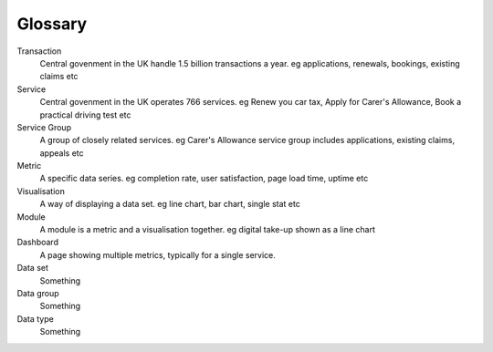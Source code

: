 Glossary
========

Transaction
  Central govenment in the UK handle 1.5 billion transactions a year.
  eg applications, renewals, bookings, existing claims etc

Service
  Central govenment in the UK operates 766 services.
  eg Renew you car tax, Apply for Carer's Allowance, Book a practical driving test etc

Service Group
  A group of closely related services.
  eg Carer's Allowance service group includes applications, existing claims, appeals etc

Metric
  A specific data series.
  eg completion rate, user satisfaction, page load time, uptime etc

Visualisation
  A way of displaying a data set.
  eg line chart, bar chart, single stat etc

Module
  A module is a metric and a visualisation together.
  eg digital take-up shown as a line chart

Dashboard
  A page showing multiple metrics, typically for a single service.

Data set
  Something

Data group
  Something

Data type
  Something
